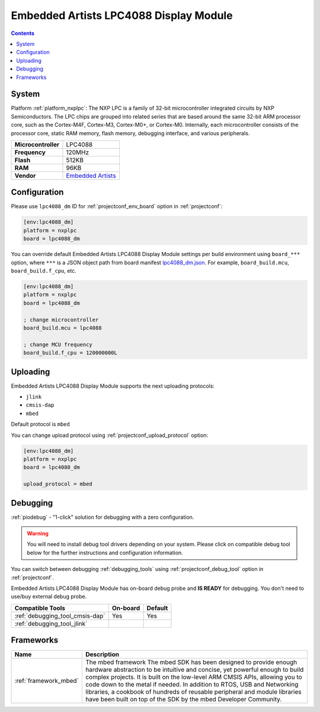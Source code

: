 ..  Copyright (c) 2014-present PlatformIO <contact@platformio.org>
    Licensed under the Apache License, Version 2.0 (the "License");
    you may not use this file except in compliance with the License.
    You may obtain a copy of the License at
       http://www.apache.org/licenses/LICENSE-2.0
    Unless required by applicable law or agreed to in writing, software
    distributed under the License is distributed on an "AS IS" BASIS,
    WITHOUT WARRANTIES OR CONDITIONS OF ANY KIND, either express or implied.
    See the License for the specific language governing permissions and
    limitations under the License.

.. _board_nxplpc_lpc4088_dm:

Embedded Artists LPC4088 Display Module
=======================================

.. contents::

System
------

Platform :ref:`platform_nxplpc`: The NXP LPC is a family of 32-bit microcontroller integrated circuits by NXP Semiconductors. The LPC chips are grouped into related series that are based around the same 32-bit ARM processor core, such as the Cortex-M4F, Cortex-M3, Cortex-M0+, or Cortex-M0. Internally, each microcontroller consists of the processor core, static RAM memory, flash memory, debugging interface, and various peripherals.

.. list-table::

  * - **Microcontroller**
    - LPC4088
  * - **Frequency**
    - 120MHz
  * - **Flash**
    - 512KB
  * - **RAM**
    - 96KB
  * - **Vendor**
    - `Embedded Artists <https://developer.mbed.org/platforms/EA-LPC4088-Display-Module/?utm_source=platformio&utm_medium=docs>`__


Configuration
-------------

Please use ``lpc4088_dm`` ID for :ref:`projectconf_env_board` option in :ref:`projectconf`:

.. code-block:: ini

  [env:lpc4088_dm]
  platform = nxplpc
  board = lpc4088_dm

You can override default Embedded Artists LPC4088 Display Module settings per build environment using
``board_***`` option, where ``***`` is a JSON object path from
board manifest `lpc4088_dm.json <https://github.com/platformio/platform-nxplpc/blob/master/boards/lpc4088_dm.json>`_. For example,
``board_build.mcu``, ``board_build.f_cpu``, etc.

.. code-block:: ini

  [env:lpc4088_dm]
  platform = nxplpc
  board = lpc4088_dm

  ; change microcontroller
  board_build.mcu = lpc4088

  ; change MCU frequency
  board_build.f_cpu = 120000000L


Uploading
---------
Embedded Artists LPC4088 Display Module supports the next uploading protocols:

* ``jlink``
* ``cmsis-dap``
* ``mbed``

Default protocol is ``mbed``

You can change upload protocol using :ref:`projectconf_upload_protocol` option:

.. code-block:: ini

  [env:lpc4088_dm]
  platform = nxplpc
  board = lpc4088_dm

  upload_protocol = mbed

Debugging
---------

:ref:`piodebug` - "1-click" solution for debugging with a zero configuration.

.. warning::
    You will need to install debug tool drivers depending on your system.
    Please click on compatible debug tool below for the further
    instructions and configuration information.

You can switch between debugging :ref:`debugging_tools` using
:ref:`projectconf_debug_tool` option in :ref:`projectconf`.

Embedded Artists LPC4088 Display Module has on-board debug probe and **IS READY** for debugging. You don't need to use/buy external debug probe.

.. list-table::
  :header-rows:  1

  * - Compatible Tools
    - On-board
    - Default
  * - :ref:`debugging_tool_cmsis-dap`
    - Yes
    - Yes
  * - :ref:`debugging_tool_jlink`
    - 
    - 

Frameworks
----------
.. list-table::
    :header-rows:  1

    * - Name
      - Description

    * - :ref:`framework_mbed`
      - The mbed framework The mbed SDK has been designed to provide enough hardware abstraction to be intuitive and concise, yet powerful enough to build complex projects. It is built on the low-level ARM CMSIS APIs, allowing you to code down to the metal if needed. In addition to RTOS, USB and Networking libraries, a cookbook of hundreds of reusable peripheral and module libraries have been built on top of the SDK by the mbed Developer Community.